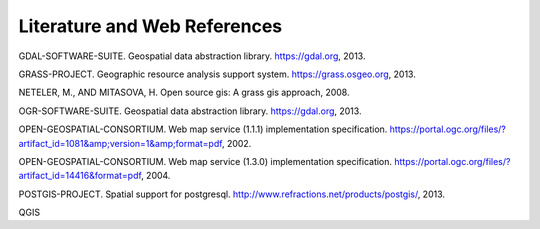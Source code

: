 .. _literature_and_web:

*******************************
Literature and Web References
*******************************

GDAL-SOFTWARE-SUITE. Geospatial data abstraction library. https://gdal.org, 2013.

GRASS-PROJECT. Geographic resource analysis support system. https://grass.osgeo.org, 2013.

NETELER, M., AND MITASOVA, H. Open source gis: A grass gis approach, 2008.

OGR-SOFTWARE-SUITE. Geospatial data abstraction library. https://gdal.org, 2013.

OPEN-GEOSPATIAL-CONSORTIUM. Web map service (1.1.1) implementation specification. https://portal.ogc.org/files/?artifact_id=1081&amp;version=1&amp;format=pdf, 2002.

OPEN-GEOSPATIAL-CONSORTIUM. Web map service (1.3.0) implementation specification. https://portal.ogc.org/files/?artifact_id=14416&format=pdf, 2004.

POSTGIS-PROJECT. Spatial support for postgresql. http://www.refractions.net/products/postgis/, 2013.

QGIS
